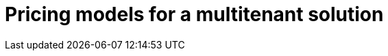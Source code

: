 = Pricing models for a multitenant solution
:toc:
:icons: font
:source-highlighter: rouge
:imagesdir: ../images
